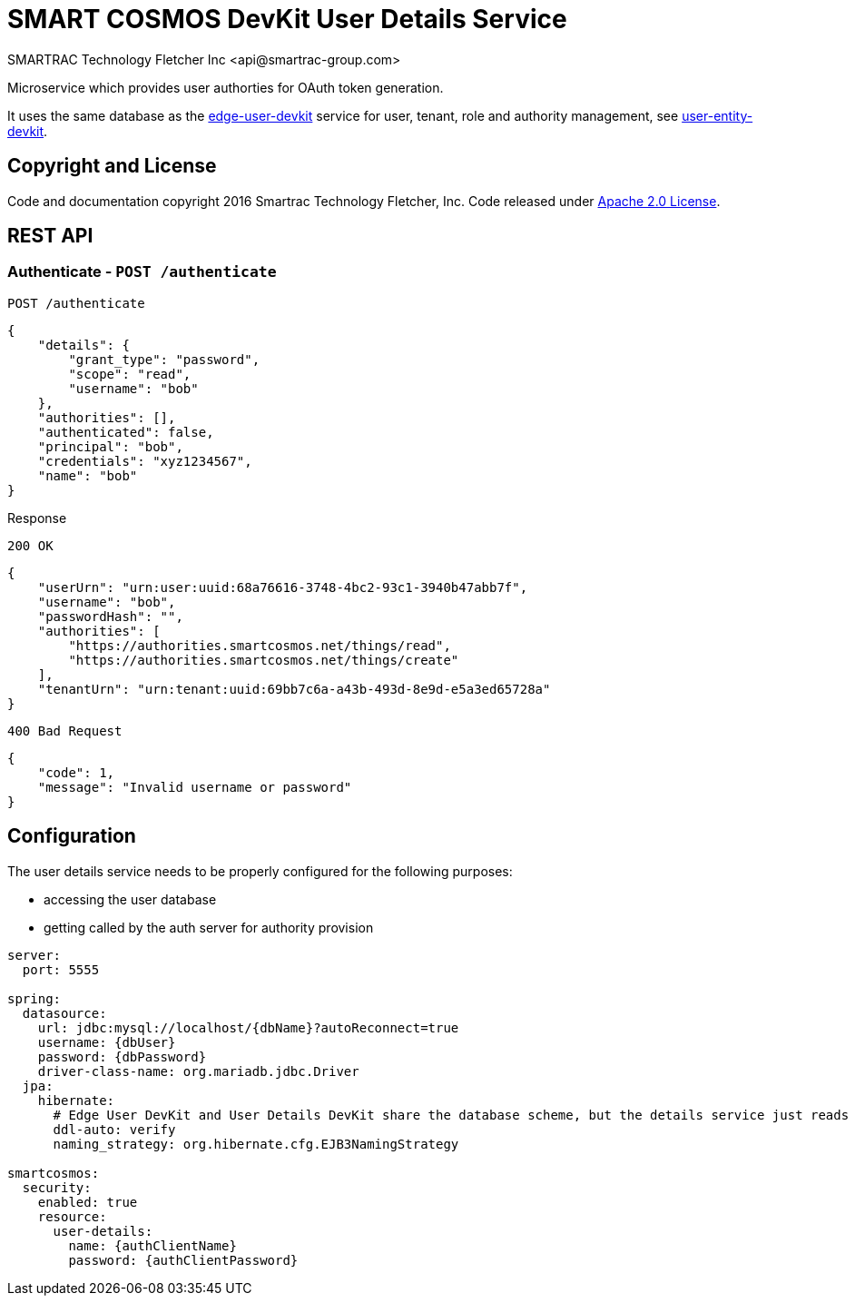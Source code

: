 = SMART COSMOS DevKit User Details Service
SMARTRAC Technology Fletcher Inc <api@smartrac-group.com>
:version: 3.0.0-SNAPSHOT
ifdef::env-github[:USER: SMARTRACTECHNOLOGY]
ifdef::env-github[:REPO: smartcosmos-user-details-devkit]
ifdef::env-github[:BRANCH: master]

Microservice which provides user authorties for OAuth token generation.

It uses the same database as the https://github.com/SMARTRACTECHNOLOGY/smartcosmos-edge-user-devkit[edge-user-devkit]
 service for user, tenant, role and authority management, see https://github.com/SMARTRACTECHNOLOGY/smartcosmos-user-entity-devkit[user-entity-devkit].

== Copyright and License
Code and documentation copyright 2016 Smartrac Technology Fletcher, Inc.  Code released under link:LICENSE[Apache 2.0 License].

== REST API

=== Authenticate - `POST /authenticate`

----
POST /authenticate
----
[source,json]
----
{
    "details": {
        "grant_type": "password",
        "scope": "read",
        "username": "bob"
    },
    "authorities": [],
    "authenticated": false,
    "principal": "bob",
    "credentials": "xyz1234567",
    "name": "bob"
}
----

.Response
----
200 OK
----
[source,json]
----
{
    "userUrn": "urn:user:uuid:68a76616-3748-4bc2-93c1-3940b47abb7f",
    "username": "bob",
    "passwordHash": "",
    "authorities": [
        "https://authorities.smartcosmos.net/things/read",
        "https://authorities.smartcosmos.net/things/create"
    ],
    "tenantUrn": "urn:tenant:uuid:69bb7c6a-a43b-493d-8e9d-e5a3ed65728a"
}
----

----
400 Bad Request
----
[source,json]
----
{
    "code": 1,
    "message": "Invalid username or password"
}
----

== Configuration

The user details service needs to be properly configured for the following purposes:

- accessing the user database
- getting called by the auth server for authority provision

[source,yaml]
----
server:
  port: 5555

spring:
  datasource:
    url: jdbc:mysql://localhost/{dbName}?autoReconnect=true
    username: {dbUser}
    password: {dbPassword}
    driver-class-name: org.mariadb.jdbc.Driver
  jpa:
    hibernate:
      # Edge User DevKit and User Details DevKit share the database scheme, but the details service just reads
      ddl-auto: verify
      naming_strategy: org.hibernate.cfg.EJB3NamingStrategy

smartcosmos:
  security:
    enabled: true
    resource:
      user-details:
        name: {authClientName}
        password: {authClientPassword}
----
